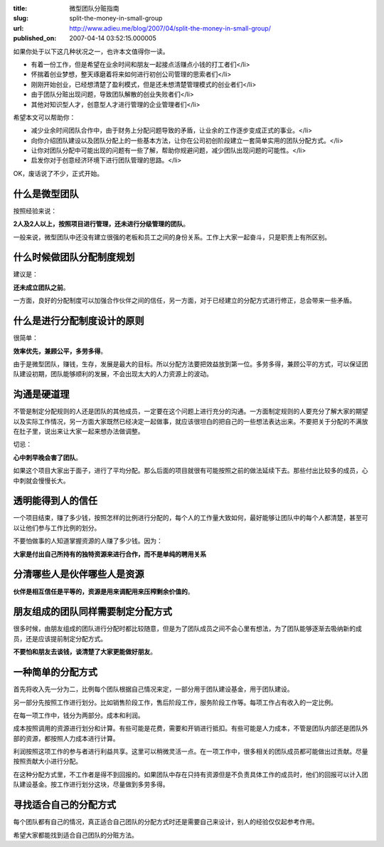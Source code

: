 :title: 微型团队分赃指南
:slug: split-the-money-in-small-group
:url: http://www.adieu.me/blog/2007/04/split-the-money-in-small-group/
:published_on: 2007-04-14 03:52:15.000005

如果你处于以下这几种状况之一，也许本文值得你一读。

- 有着一份工作，但是希望在业余时间和朋友一起接点活赚点小钱的打工者们</li>
- 怀揣着创业梦想，整天琢磨着将来如何进行初创公司管理的思索者们</li>
- 刚刚开始创业，已经想清楚了盈利模式，但是还未想清楚管理模式的创业者们</li>
- 由于团队分赃出现问题，导致团队解散的创业失败者们</li>
- 其他对知识型人才，创意型人才进行管理的企业管理者们</li>

希望本文可以帮助你：

- 减少业余时间团队合作中，由于财务上分配问题导致的矛盾，让业余的工作逐步变成正式的事业。</li>
- 向你介绍团队建设以及团队分配上的一些基本方法，让你在公司初创阶段建立一套简单实用的团队分配方式。</li>
- 让你对团队分配中可能出现的问题有一些了解，帮助你规避问题，减少团队出现问题的可能性。</li>
- 启发你对于创意经济环境下进行团队管理的思路。</li>

OK，废话说了不少，正式开始。

什么是微型团队
==============

按照经验来说：

**2人及2人以上，按照项目进行管理，还未进行分级管理的团队**。

一般来说，微型团队中还没有建立很强的老板和员工之间的身份关系。工作上大家一起奋斗，只是职责上有所区别。

什么时候做团队分配制度规划
==========================

建议是：

**还未成立团队之前**。

一方面，良好的分配制度可以加强合作伙伴之间的信任，另一方面，对于已经建立的分配方式进行修正，总会带来一些矛盾。

什么是进行分配制度设计的原则
============================

很简单：

**效率优先，兼顾公平，多劳多得**。

由于是微型团队，赚钱，生存，发展是最大的目标。所以分配方法要把效益放到第一位。多劳多得，兼顾公平的方式，可以保证团队建设初期，团队能够顺利的发展，不会出现太大的人力资源上的波动。

沟通是硬道理
=============

不管是制定分配规则的人还是团队的其他成员，一定要在这个问题上进行充分的沟通。一方面制定规则的人要充分了解大家的期望以及实际工作情况，另一方面大家既然已经决定一起做事，就应该很坦白的把自己的一些想法表达出来。不要把关于分配的不满放在肚子里，说出来让大家一起来想办法做调整。

切忌：

**心中刺早晚会害了团队**。

如果这个项目大家出于面子，进行了平均分配。那么后面的项目就很有可能按照之前的做法延续下去。那些付出比较多的成员，心中刺就会慢慢长大。

透明能得到人的信任
===================

一个项目结束，赚了多少钱，按照怎样的比例进行分配的，每个人的工作量大致如何，最好能够让团队中的每个人都清楚，甚至可以让他们参与工作比例的划分。

不要怕做事的人知道掌握资源的人赚了多少钱。因为：

**大家是付出自己所持有的独特资源来进行合作，而不是单纯的聘用关系**

分清哪些人是伙伴哪些人是资源
============================

**伙伴是相互信任是平等的，资源是用来调配用来压榨剩余价值的**。

朋友组成的团队同样需要制定分配方式
====================================

很多时候，由朋友组成的团队进行分配时都比较随意，但是为了团队成员之间不会心里有想法，为了团队能够逐渐去吸纳新的成员，还是应该提前制定分配方式。

**不要怕和朋友去谈钱，谈清楚了大家更能做好朋友**。

一种简单的分配方式
==================

首先将收入先一分为二，比例每个团队根据自己情况来定，一部分用于团队建设基金，用于团队建设。

另一部分先按照工作进行划分。比如销售阶段工作，售后阶段工作，服务阶段工作等。每项工作占有收入的一定比例。

在每一项工作中，钱分为两部分。成本和利润。

成本按照调用的资源进行划分和计算。有些可能是花费，需要和开销进行抵扣。有些可能是人力成本，不管是团队内部还是团队外部的资源，都按照人力成本进行计算。

利润按照这项工作的参与者进行利益共享。这里可以稍微灵活一点。在一项工作中，很多相关的团队成员都可能做出过贡献。尽量按照贡献大小进行分配。

在这种分配方式里，不工作者是得不到回报的。如果团队中存在只持有资源但是不负责具体工作的成员时，他们的回报可以计入团队建设基金。按工作进行划分这块，尽量做到多劳多得。

寻找适合自己的分配方式
======================

每个团队都有自己的情况，真正适合自己团队的分配方式时还是需要自己来设计，别人的经验仅仅起参考作用。

希望大家都能找到适合自己团队的分赃方法。
